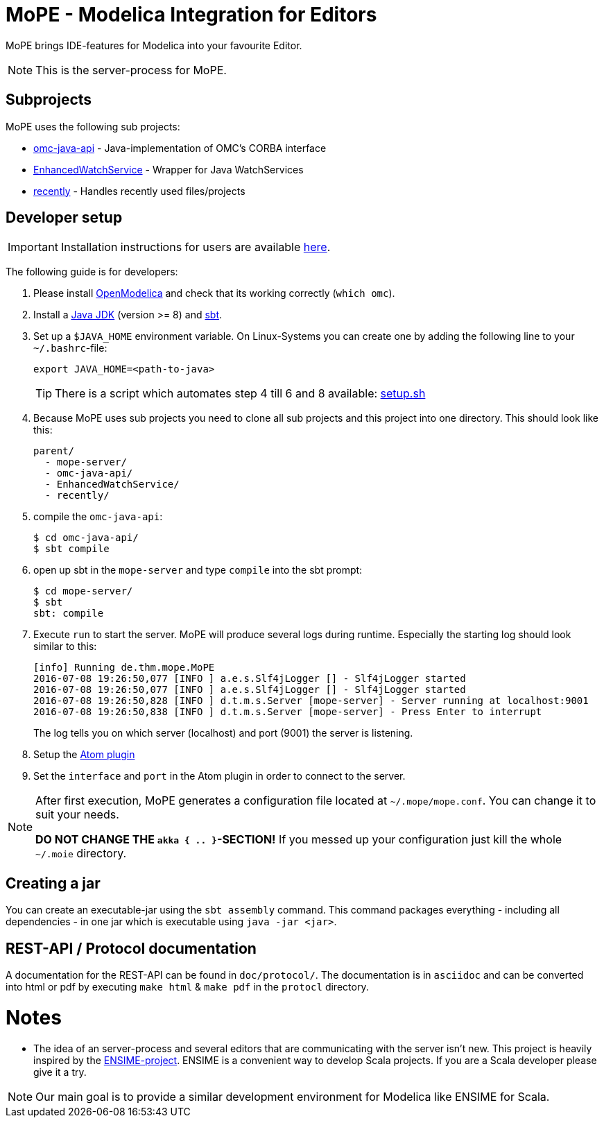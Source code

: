 = MoPE - Modelica Integration for Editors

MoPE brings IDE-features for Modelica into your favourite Editor.

NOTE: This is the server-process for MoPE.

== Subprojects
MoPE uses the following sub projects:

- https://github.com/THM-MoTE/omc-java-api[omc-java-api] -
  Java-implementation of OMC's CORBA interface
- https://github.com/THM-MoTE/EnhancedWatchService[EnhancedWatchService] -
  Wrapper for Java WatchServices
- https://github.com/THM-MoTE/recently[recently] -
  Handles recently used files/projects


== Developer setup
IMPORTANT: Installation instructions for users are available https://thm-mote.github.io//projects/mope[here].

The following guide is for developers:

1. Please install https://openmodelica.org/[OpenModelica] and check that its working correctly (`which omc`).
2. Install a
	http://www.oracle.com/technetwork/java/javase/downloads/jdk8-downloads-2133151.html[Java JDK] (version >= 8)
	and http://www.scala-sbt.org/[sbt].
3. Set up a `$JAVA_HOME` environment variable.
	On Linux-Systems you can create one by adding the following line to your `~/.bashrc`-file:
+
[source,sh]
----
export JAVA_HOME=<path-to-java>
----
+
TIP: There is a script which automates step 4 till 6 and 8 available: link:tools/setup.sh[setup.sh]

4. Because MoPE uses sub projects you need to clone all sub projects and this project into
one directory. This should look like this:
+
----
parent/
  - mope-server/
  - omc-java-api/
  - EnhancedWatchService/
  - recently/
----
+
5. compile the `omc-java-api`:
+
[source, sh]
----
$ cd omc-java-api/
$ sbt compile
----
+
6. open up sbt in the `mope-server` and type `compile` into the sbt prompt:
+
[source, sh]
----
$ cd mope-server/
$ sbt
sbt: compile
----
+
7. Execute `run` to start the server. MoPE will produce several logs during runtime.
  Especially the starting log should look similar to this:
+
----
[info] Running de.thm.mope.MoPE
2016-07-08 19:26:50,077 [INFO ] a.e.s.Slf4jLogger [] - Slf4jLogger started
2016-07-08 19:26:50,077 [INFO ] a.e.s.Slf4jLogger [] - Slf4jLogger started
2016-07-08 19:26:50,828 [INFO ] d.t.m.s.Server [mope-server] - Server running at localhost:9001
2016-07-08 19:26:50,838 [INFO ] d.t.m.s.Server [mope-server] - Press Enter to interrupt
----
+
The log tells you on which server (localhost) and port (9001) the server is listening.

8. Setup the https://github.com/THM-MoTE/mope-atom-plugin[Atom plugin]
9. Set the `interface` and `port` in the Atom plugin in order to connect to the server.

[NOTE]
====
After first execution, MoPE generates a configuration file located at ```~/.mope/mope.conf```.
You can change it to suit your needs.

*DO NOT CHANGE THE ```akka { .. }```-SECTION!*
If you messed up your configuration just kill the whole ```~/.moie``` directory.
====

== Creating a jar
You can create an executable-jar using the `sbt assembly` command. This command packages
everything - including all dependencies - in one jar which is executable using `java -jar <jar>`.


== REST-API / Protocol documentation
A documentation for the REST-API can be found in `doc/protocol/`.
The documentation is in `asciidoc` and can be converted into html or pdf by executing
`make html` & `make pdf` in the `protocl` directory.

# Notes
  - The idea of an server-process and several editors that are communicating with
  the server isn't new. This project is heavily inspired by the http://ensime.github.io/[ENSIME-project].
  ENSIME is a convenient way to develop Scala projects. If you are a Scala developer please give it a try.

NOTE: Our main goal is to provide a similar development environment for Modelica
like ENSIME for Scala.

